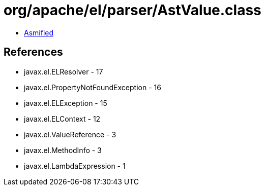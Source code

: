 = org/apache/el/parser/AstValue.class

 - link:AstValue-asmified.java[Asmified]

== References

 - javax.el.ELResolver - 17
 - javax.el.PropertyNotFoundException - 16
 - javax.el.ELException - 15
 - javax.el.ELContext - 12
 - javax.el.ValueReference - 3
 - javax.el.MethodInfo - 3
 - javax.el.LambdaExpression - 1
